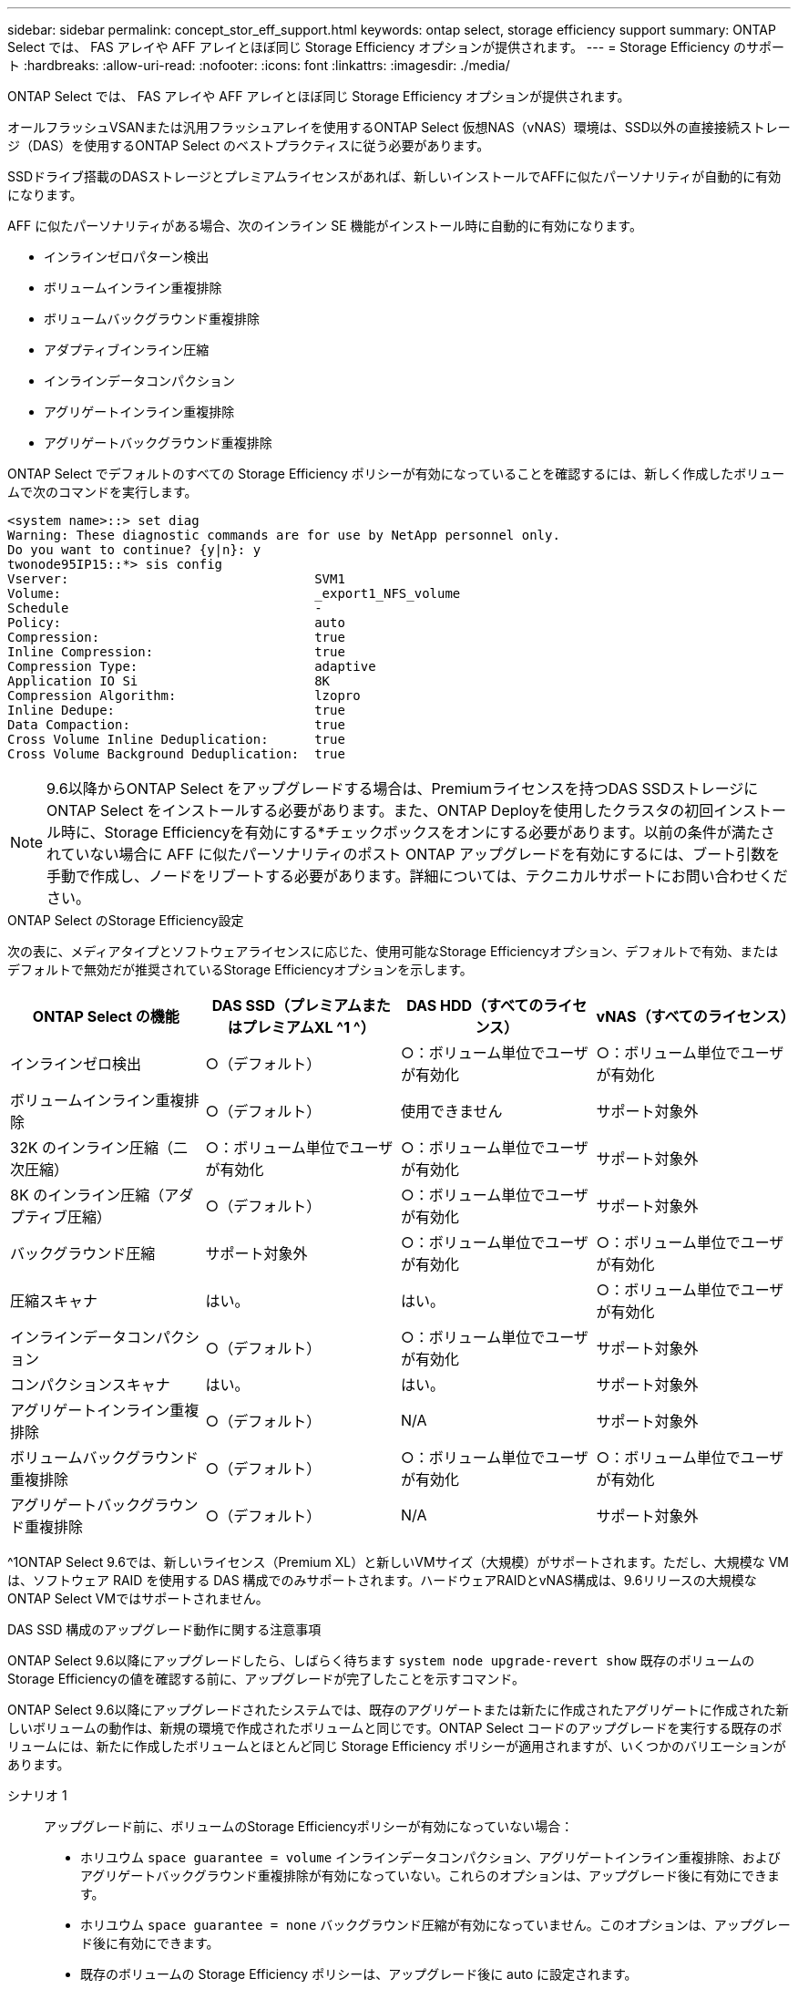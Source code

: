 ---
sidebar: sidebar 
permalink: concept_stor_eff_support.html 
keywords: ontap select, storage efficiency support 
summary: ONTAP Select では、 FAS アレイや AFF アレイとほぼ同じ Storage Efficiency オプションが提供されます。 
---
= Storage Efficiency のサポート
:hardbreaks:
:allow-uri-read: 
:nofooter: 
:icons: font
:linkattrs: 
:imagesdir: ./media/


[role="lead"]
ONTAP Select では、 FAS アレイや AFF アレイとほぼ同じ Storage Efficiency オプションが提供されます。

オールフラッシュVSANまたは汎用フラッシュアレイを使用するONTAP Select 仮想NAS（vNAS）環境は、SSD以外の直接接続ストレージ（DAS）を使用するONTAP Select のベストプラクティスに従う必要があります。

SSDドライブ搭載のDASストレージとプレミアムライセンスがあれば、新しいインストールでAFFに似たパーソナリティが自動的に有効になります。

AFF に似たパーソナリティがある場合、次のインライン SE 機能がインストール時に自動的に有効になります。

* インラインゼロパターン検出
* ボリュームインライン重複排除
* ボリュームバックグラウンド重複排除
* アダプティブインライン圧縮
* インラインデータコンパクション
* アグリゲートインライン重複排除
* アグリゲートバックグラウンド重複排除


ONTAP Select でデフォルトのすべての Storage Efficiency ポリシーが有効になっていることを確認するには、新しく作成したボリュームで次のコマンドを実行します。

[listing]
----
<system name>::> set diag
Warning: These diagnostic commands are for use by NetApp personnel only.
Do you want to continue? {y|n}: y
twonode95IP15::*> sis config
Vserver:                                SVM1
Volume:                                 _export1_NFS_volume
Schedule                                -
Policy:                                 auto
Compression:                            true
Inline Compression:                     true
Compression Type:                       adaptive
Application IO Si                       8K
Compression Algorithm:                  lzopro
Inline Dedupe:                          true
Data Compaction:                        true
Cross Volume Inline Deduplication:      true
Cross Volume Background Deduplication:  true
----

NOTE: 9.6以降からONTAP Select をアップグレードする場合は、Premiumライセンスを持つDAS SSDストレージにONTAP Select をインストールする必要があります。また、ONTAP Deployを使用したクラスタの初回インストール時に、Storage Efficiencyを有効にする*チェックボックスをオンにする必要があります。以前の条件が満たされていない場合に AFF に似たパーソナリティのポスト ONTAP アップグレードを有効にするには、ブート引数を手動で作成し、ノードをリブートする必要があります。詳細については、テクニカルサポートにお問い合わせください。

.ONTAP Select のStorage Efficiency設定
次の表に、メディアタイプとソフトウェアライセンスに応じた、使用可能なStorage Efficiencyオプション、デフォルトで有効、またはデフォルトで無効だが推奨されているStorage Efficiencyオプションを示します。

[cols="4"]
|===
| ONTAP Select の機能 | DAS SSD（プレミアムまたはプレミアムXL ^1 ^） | DAS HDD（すべてのライセンス） | vNAS（すべてのライセンス） 


| インラインゼロ検出 | ○（デフォルト） | ○：ボリューム単位でユーザが有効化 | ○：ボリューム単位でユーザが有効化 


| ボリュームインライン重複排除 | ○（デフォルト） | 使用できません | サポート対象外 


| 32K のインライン圧縮（二次圧縮） | ○：ボリューム単位でユーザが有効化 | ○：ボリューム単位でユーザが有効化 | サポート対象外 


| 8K のインライン圧縮（アダプティブ圧縮） | ○（デフォルト） | ○：ボリューム単位でユーザが有効化 | サポート対象外 


| バックグラウンド圧縮 | サポート対象外 | ○：ボリューム単位でユーザが有効化 | ○：ボリューム単位でユーザが有効化 


| 圧縮スキャナ | はい。 | はい。 | ○：ボリューム単位でユーザが有効化 


| インラインデータコンパクション | ○（デフォルト） | ○：ボリューム単位でユーザが有効化 | サポート対象外 


| コンパクションスキャナ | はい。 | はい。 | サポート対象外 


| アグリゲートインライン重複排除 | ○（デフォルト） | N/A | サポート対象外 


| ボリュームバックグラウンド重複排除 | ○（デフォルト） | ○：ボリューム単位でユーザが有効化 | ○：ボリューム単位でユーザが有効化 


| アグリゲートバックグラウンド重複排除 | ○（デフォルト） | N/A | サポート対象外 
|===
[size]#^1ONTAP Select 9.6では、新しいライセンス（Premium XL）と新しいVMサイズ（大規模）がサポートされます。ただし、大規模な VM は、ソフトウェア RAID を使用する DAS 構成でのみサポートされます。ハードウェアRAIDとvNAS構成は、9.6リリースの大規模なONTAP Select VMではサポートされません。#

.DAS SSD 構成のアップグレード動作に関する注意事項
ONTAP Select 9.6以降にアップグレードしたら、しばらく待ちます `system node upgrade-revert show` 既存のボリュームのStorage Efficiencyの値を確認する前に、アップグレードが完了したことを示すコマンド。

ONTAP Select 9.6以降にアップグレードされたシステムでは、既存のアグリゲートまたは新たに作成されたアグリゲートに作成された新しいボリュームの動作は、新規の環境で作成されたボリュームと同じです。ONTAP Select コードのアップグレードを実行する既存のボリュームには、新たに作成したボリュームとほとんど同じ Storage Efficiency ポリシーが適用されますが、いくつかのバリエーションがあります。

シナリオ 1:: アップグレード前に、ボリュームのStorage Efficiencyポリシーが有効になっていない場合：
+
--
* ホリユウム `space guarantee = volume` インラインデータコンパクション、アグリゲートインライン重複排除、およびアグリゲートバックグラウンド重複排除が有効になっていない。これらのオプションは、アップグレード後に有効にできます。
* ホリユウム `space guarantee = none` バックグラウンド圧縮が有効になっていません。このオプションは、アップグレード後に有効にできます。
* 既存のボリュームの Storage Efficiency ポリシーは、アップグレード後に auto に設定されます。


--
シナリオ2:: アップグレード前に、ボリュームのStorage Efficiencyがすでに有効になっている場合：
+
--
* ホリユウム `space guarantee = volume` アップグレード後も違いはありません。
* ホリユウム `space guarantee = none` アグリゲートバックグラウンド重複排除をオンにします。
* ホリユウム `storage policy inline-only` ポリシーをautoに設定します。
* ユーザ定義のStorage Efficiencyポリシーが設定されたボリュームのポリシーに変更はありません。ただし、 `space guarantee = none`。このボリュームでは、アグリゲートバックグラウンド重複排除が有効になっています


--

